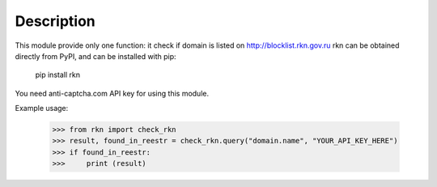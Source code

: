 Description
-----------

This module provide only one function: it check if domain is listed on http://blocklist.rkn.gov.ru
rkn can be obtained directly from PyPI, and can be installed with pip:

    pip install rkn

You need anti-captcha.com API key for using this module.

Example usage:

    >>> from rkn import check_rkn
    >>> result, found_in_reestr = check_rkn.query("domain.name", "YOUR_API_KEY_HERE")
    >>> if found_in_reestr:
    >>>     print (result)

